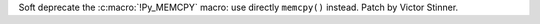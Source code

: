 Soft deprecate the :c:macro:`!Py_MEMCPY` macro: use directly ``memcpy()``
instead.  Patch by Victor Stinner.
